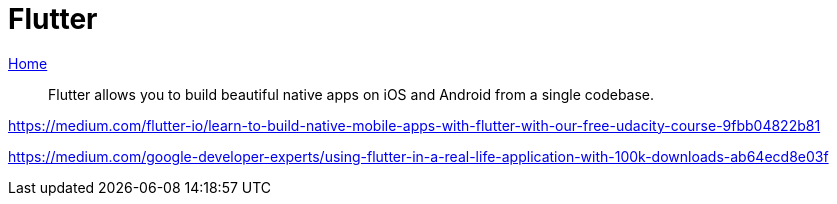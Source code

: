 = Flutter
:toc:

https://flutter.dev[Home]

[quote]
____
Flutter allows you to build beautiful native apps on iOS and Android from a single codebase.
____

https://medium.com/flutter-io/learn-to-build-native-mobile-apps-with-flutter-with-our-free-udacity-course-9fbb04822b81

https://medium.com/google-developer-experts/using-flutter-in-a-real-life-application-with-100k-downloads-ab64ecd8e03f